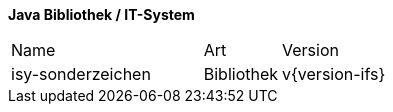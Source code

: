 *Java Bibliothek / IT-System*

[cols="5,2,3"]
|====
|Name |Art |Version
|isy-sonderzeichen |Bibliothek |v{version-ifs}
|====